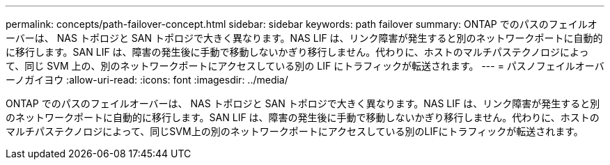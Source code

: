 ---
permalink: concepts/path-failover-concept.html 
sidebar: sidebar 
keywords: path failover 
summary: ONTAP でのパスのフェイルオーバーは、 NAS トポロジと SAN トポロジで大きく異なります。NAS LIF は、リンク障害が発生すると別のネットワークポートに自動的に移行します。SAN LIF は、障害の発生後に手動で移動しないかぎり移行しません。代わりに、ホストのマルチパステクノロジによって、同じ SVM 上の、別のネットワークポートにアクセスしている別の LIF にトラフィックが転送されます。 
---
= パスノフェイルオーバーノガイヨウ
:allow-uri-read: 
:icons: font
:imagesdir: ../media/


[role="lead"]
ONTAP でのパスのフェイルオーバーは、 NAS トポロジと SAN トポロジで大きく異なります。NAS LIF は、リンク障害が発生すると別のネットワークポートに自動的に移行します。SAN LIF は、障害の発生後に手動で移動しないかぎり移行しません。代わりに、ホストのマルチパステクノロジによって、同じSVM上の別のネットワークポートにアクセスしている別のLIFにトラフィックが転送されます。
